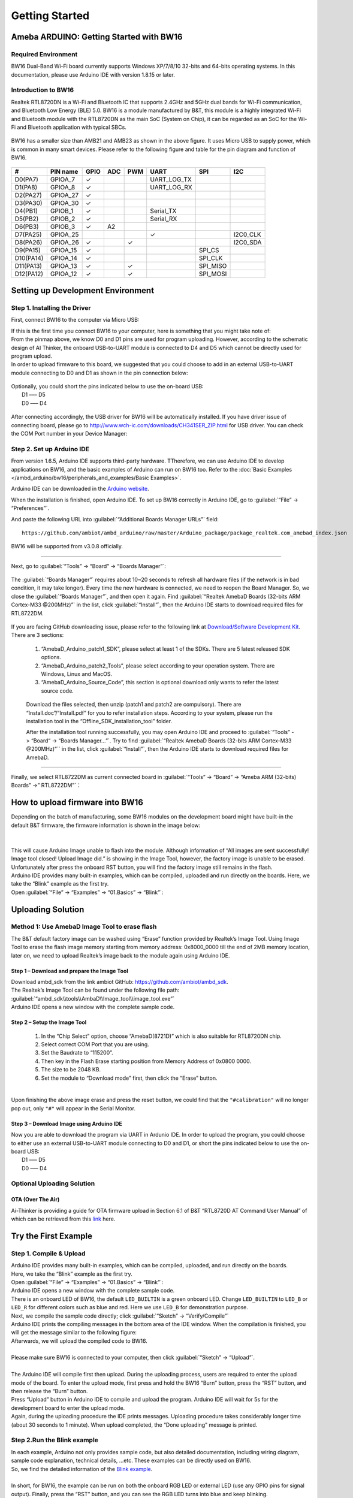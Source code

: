 ###############
Getting Started
###############

*******************************************
Ameba ARDUINO: Getting Started with BW16
*******************************************

Required Environment
====================

BW16 Dual-Band Wi-Fi board currently supports Windows XP/7/8/10 32-bits and 64-bits 
operating systems. In this documentation, please use Arduino IDE with version 1.8.15 or later.

Introduction to BW16
===========================================

Realtek RTL8720DN is a Wi-Fi and Bluetooth IC that supports 2.4GHz and 5GHz dual bands for 
Wi-Fi communication, and Bluetooth Low Energy (BLE) 5.0. BW16 is a module manufactured by B&T, 
this module is a highly integrated Wi-Fi and Bluetooth module with the RTL8720DN as the main SoC 
(System on Chip), it can be regarded as an SoC for the Wi-Fi and Bluetooth application with typical SBCs.

   |bw16-get-start-1|

BW16 has a smaller size than AMB21 and AMB23 as shown in the above figure. 
It uses Micro USB to supply power, which is common in many smart devices.
Please refer to the following figure and table for the pin diagram and function of BW16.

   |bw16-get-start-2|

=========  ========  ====  ==== ===== ============== ========= ========
\#         PIN name  GPIO  ADC  PWM   UART           SPI       I2C
=========  ========  ====  ==== ===== ============== ========= ========
D0(PA7)    GPIOA_7   ✓                UART_LOG_TX              
D1(PA8)    GPIOA_8   ✓                UART_LOG_RX              
D2(PA27)   GPIOA_27   ✓                                     
D3(PA30)   GPIOA_30  ✓                                            
D4(PB1)    GPIOB_1   ✓                Serial_TX                            
D5(PB2)    GPIOB_2   ✓                Serial_RX                   
D6(PB3)    GPIOB_3   ✓     A2                                       
D7(PA25)   GPIOA_25                   ✓                        I2C0_CLK
D8(PA26)   GPIOA_26  ✓          ✓                              I2C0_SDA
D9(PA15)   GPIOA_15  ✓                               SPI_CS
D10(PA14)  GPIOA_14  ✓                               SPI_CLK    
D11(PA13)  GPIOA_13  ✓          ✓                    SPI_MISO  
D12(PA12)  GPIOA_12  ✓          ✓                    SPI_MOSI  
=========  ========  ====  ==== ===== ============== ========= ========

**********************************
Setting up Development Environment
**********************************

Step 1. Installing the Driver
=============================

First, connect BW16 to the computer via Micro USB:
   |bw16-get-start-3|

| If this is the first time you connect BW16 to your computer, 
  here is something that you might take note of: 

| From the pinmap above, we know D0 and D1 pins are used for program uploading. 
  However, according to the schematic design of AI Thinker, the onboard USB-to-UART 
  module is connected to D4 and D5 which cannot be directly used for program upload.
| In order to upload firmware to this board, we suggested that you could choose to 
  add in an external USB-to-UART module connecting to D0 and D1 as shown in the 
  pin connection below:

   |bw16-get-start-4|

| Optionally, you could short the pins indicated below to use the on-board USB:
|   D1 ––– D5
|   D0 ––– D4

   |bw16-get-start-5|

| After connecting accordingly, the USB driver for BW16 will be 
  automatically installed. If you have driver issue of connecting board, please 
  go to http://www.wch-ic.com/downloads/CH341SER_ZIP.html for USB driver. 
  You can check the COM Port number in your Device Manager:
   
   |bw16-get-start-6|

Step 2. Set up Arduino IDE
==========================

From version 1.6.5, Arduino IDE supports third-party hardware.
TTherefore, we can use Arduino IDE to develop applications on BW16, 
and the basic examples of Arduino can run on BW16 too.  
Refer to the :doc:`Basic Examples </ambd_arduino/bw16/peripherals_and_examples/Basic Examples>`.

Arduino IDE can be
downloaded in the `Arduino website <https://www.arduino.cc/en/Main/Software>`_.

When the installation is finished, open Arduino IDE. To set up BW16
correctly in Arduino IDE, go to :guilabel:`“File” -> “Preferences”`.

And paste the following URL into :guilabel:`“Additional Boards Manager URLs”` field::
      
   https://github.com/ambiot/ambd_arduino/raw/master/Arduino_package/package_realtek.com_amebad_index.json

BW16 will be supported from v3.0.8 officially.

----

Next, go to :guilabel:`“Tools” -> “Board” -> “Boards Manager”`:

   |bw16-get-start-7|

The :guilabel:`“Boards Manager”` requires about 10~20 seconds to refresh all
hardware files (if the network is in bad condition, it may take longer).
Every time the new hardware is connected, we need to reopen the Board
Manager. So, we close the :guilabel:`“Boards Manager”`, and then open it again. Find
:guilabel:`“Realtek AmebaD Boards (32-bits ARM Cortex-M33 @200MHz)”` in the list,
click :guilabel:`“Install”`, then the Arduino IDE starts to download required files
for RTL8722DM.

   |bw16-get-start-8|

| If you are facing GitHub downloading issue, please refer to the
  following link at `Download/Software Development Kit`_. There are 3
  sections:

      1. “AmebaD_Arduino_patch1_SDK”, please select at least 1 of the SDKs. There are 5 latest released SDK options.
      2. “AmebaD_Arduino_patch2_Tools”, please select according to your operation system. There are Windows, Linux and MacOS. 
      3. “AmebaD_Arduino_Source_Code”, this section is optional download only wants to refer the latest source code.

.. _Download/Software Development Kit: https://www.amebaiot.com.cn/en/ameba-arduino-summary/

   Download the files selected, then unzip (patch1 and patch2 are compulsory). 
   There are “Install.doc”/“Install.pdf” for you to refer installation steps. 
   According to your system, please run the installation tool in the 
   “Offline_SDK_installation_tool” folder.

   After the installation tool running successfully, you may open Arduino
   IDE and proceed to :guilabel:`“Tools” -> “Board“ -> “Boards Manager…”`. Try to find
   :guilabel:`“Realtek AmebaD Boards (32-bits ARM Cortex-M33 @200MHz)”`` in the list,
   click :guilabel:`“Install”`, then the Arduino IDE starts to download required files
   for AmebaD.

----

Finally, we select RTL8722DM as current connected board in 
:guilabel:`“Tools” -> “Board” -> “Ameba ARM (32-bits) Boards” ->” RTL8722DM”`：

   |bw16-get-start-9|

*********************************
How to upload firmware into BW16
*********************************

| Depending on the batch of manufacturing, some BW16 modules on the development board 
  might have built-in the default B&T firmware, the firmware information is shown in 
  the image below:
| 
|   |bw16-get-start-10|
|
| This will cause Arduino Image unable to flash into the module. Although information 
  of “All images are sent successfully! Image tool closed! Upload Image did.” is 
  showing in the Image Tool, however, the factory image is unable to be erased. 
  Unfortunately after press the onboard RST button, you will find the factory image 
  still remains in the flash.

| Arduino IDE provides many built-in examples, which can be compiled,
  uploaded and run directly on the boards. Here, we take the “Blink”
  example as the first try.
| Open :guilabel:`“File” -> “Examples” -> “01.Basics” -> “Blink”`:


*********************************
Uploading Solution
*********************************

Method 1: Use AmebaD Image Tool to erase flash
===============================================

| The B&T default factory image can be washed using “Erase” function 
  provided by Realtek’s Image Tool. Using Image Tool to erase the flash 
  image memory starting from memory address: 0x8000_0000 till the end 
  of 2MB memory location, later on, we need to upload Realtek’s image 
  back to the module again using Arduino IDE.
|   |bw16-get-start-11|

Step 1 – Download and prepare the Image Tool
---------------------------------------------

| Download ambd_sdk from the link ambiot GitHub: https://github.com/ambiot/ambd_sdk.
| The Realtek’s Image Tool can be found under the following file path: 
| :guilabel:`“ambd_sdk\\tools\\AmbaD\\Image_tool\\image_tool.exe”`
| Arduino IDE opens a new window with the complete sample code.

Step 2 – Setup the Image Tool
---------------------------------------------

   1. In the “Chip Select” option, choose “AmebaD(8721D)” which is also suitable for RTL8720DN chip.
   2. Select correct COM Port that you are using.
   3. Set the Baudrate to “115200”.
   4. Then key in the Flash Erase starting position from Memory Address of 0x0800 0000.
   5. The size to be 2048 KB.
   6. Set the module to “Download mode” first, then click the “Erase” button.

|   |bw16-get-start-12|
|
| Upon finishing the above image erase and press the reset button, we could find that the 
  ``"#calibration"`` will no longer pop out, only ``"#"`` will appear in the Serial Monitor.
|   |bw16-get-start-13|

Step 3 – Download Image using Arduino IDE
---------------------------------------------

| Now you are able to download the program via UART in Ardunio IDE. In order to upload the program, 
  you could choose to either use an external USB-to-UART module connecting to D0 and D1, or short 
  the pins indicated below to use the on-board USB:
|   |bw16-get-start-5|
|   D1 ––– D5
|   D0 ––– D4


Optional Uploading Solution
===========================

OTA (Over The Air)
------------------

Ai-Thinker is providing a guide for OTA firmware upload in Section 6.1 of B&T “RTL8720D AT Command User Manual” 
of which can be retrieved from this
`link <https://docs.ai-thinker.com/_media/rtl8710/docs/rtl8720d-at%E6%8C%87%E4%BB%A4%E6%89%8B%E5%86%8Cv2.4.1-20190814.pdf>`_ here.

*********************************
Try the First Example
*********************************

Step 1. Compile & Upload
============================

| Arduino IDE provides many built-in examples, which can be compiled, uploaded, and run directly on the boards. 
| Here, we take the “Blink” example as the first try.
| Open :guilabel:`“File” -> “Examples” -> “01.Basics” -> “Blink”`:
|   |bw16-get-start-14|
| Arduino IDE opens a new window with the complete sample code.
|   |bw16-get-start-15|
| There is an onboard LED of BW16, the default ``LED_BUILTIN`` is a green onboard LED. 
  Change ``LED_BUILTIN`` to ``LED_B`` or ``LED_R`` for different colors such as blue and red. 
  Here we use ``LED_B`` for demonstration purpose.
| Next, we compile the sample code directly; click 
  :guilabel:`“Sketch” -> “Verify/Compile”`
|   |bw16-get-start-16|
| Arduino IDE prints the compiling messages in the bottom area of the IDE
  window. When the compilation is finished, you will get the message
  similar to the following figure:
|   |bw16-get-start-17|
| Afterwards, we will upload the compiled code to BW16.
|
| Please make sure BW16 is connected to your computer, then
  click :guilabel:`“Sketch” -> “Upload”`.
|
| The Arduino IDE will compile first then upload. During the uploading process, 
  users are required to enter the upload mode of the board. 
  To enter the upload mode, first press and hold the BW16 “Burn” 
  button, press the “RST” button, and then release the “Burn” button.
|   |bw16-get-start-18|
| Press “Upload” button in Arduino IDE to compile and upload the program. 
  Arduino IDE will wait for 5s for the development board to enter the upload mode.
|   |bw16-get-start-19|
| Again, during the uploading procedure the IDE prints messages. Uploading
  procedure takes considerably longer time (about 30 seconds to 1 minute).
  When upload completed, the “Done uploading” message is printed.

Step 2.Run the Blink example
============================

| In each example, Arduino not only provides sample code, but also
  detailed documentation, including wiring diagram, sample code
  explanation, technical details, …etc. These examples can be directly
  used on BW16.
| So, we find the detailed information of the 
  `Blink example <https://www.arduino.cc/en/Tutorial/Blink>`__.
|
| In short, for BW16, the example can be run on both the 
  onboard RGB LED or external LED (use any GPIO pins for signal output). 
  Finally, press the “RST” button, and you can see the RGB LED turns into blue and keep blinking.

*********************************
References
*********************************

1. Introduction of BW16 on Instructable:
   https://www.instructables.com/RTL8720DN/
2. Load Arduino image into BW16:
   `How to load BW16 program with Arduino – #13 <https://forum.amebaiot.com/t/how-to-load-bw16-program-with-arduino/517/13>`_
3. BW16 IMG2 SIGN Invalid Solution:
   `RTL8720DN(BW16) IMG2 SIGN Invalid Solution <https://forum.amebaiot.com/t/rtl8720dn-bw16-img2-sign-invalid-solution/669>`_
4. FTDI Driver Download from here:
   https://ftdichip.com/wp-content/uploads/2021/02/CDM21228_Setup.zip

**(End)**

-----------------------------------------------------------------------------------

.. note:: 
   If you face any issue, please refer to the FAQ and Trouble shooting sections on :doc:`../../support/index` page.  

.. |bw16-get-start-1| image:: ../media/getting_started/image1.png
   :width: 516
   :height: 438
   :scale: 80 %
.. |bw16-get-start-2| image:: ../media/getting_started/image2.png
   :width: 2363
   :height: 1103
   :scale: 25 %
.. |bw16-get-start-3| image:: ../media/getting_started/image3.png
   :width: 414
   :height: 690
   :scale: 50 %
.. |bw16-get-start-4| image:: ../media/getting_started/image4.png
   :width: 820
   :height: 584
   :scale: 50 %
.. |bw16-get-start-5| image:: ../media/getting_started/image5.png
   :width: 795
   :height: 579
   :scale: 50 %
.. |bw16-get-start-6| image:: ../media/getting_started/image6.png
   :width: 307
   :height: 484
   :scale: 100 %
.. |bw16-get-start-7| image:: ../media/getting_started/image7.png
   :width: 378
   :height: 346
   :scale: 100 %
.. |bw16-get-start-8| image:: ../media/getting_started/image8-1.png
   :width: 781
   :height: 440
   :scale: 100 %
.. |bw16-get-start-9| image:: ../media/getting_started/image9.png
   :width: 891
   :height: 407
   :scale: 80 %
.. |bw16-get-start-10| image:: ../media/getting_started/image10.png
   :width: 481
   :height: 351
   :scale: 100 %
.. |bw16-get-start-11| image:: ../media/getting_started/image11.png
   :width: 602
   :height: 348
   :scale: 100 %
.. |bw16-get-start-12| image:: ../media/getting_started/image12.png
   :width: 517
   :height: 204
   :scale: 100 %
.. |bw16-get-start-13| image:: ../media/getting_started/image13.png
   :width: 727
   :height: 475
   :scale: 80 %
.. |bw16-get-start-14| image:: ../media/getting_started/image14.png
   :width: 409  
   :height: 406
   :scale: 100 %
.. |bw16-get-start-15| image:: ../media/getting_started/image15.png
   :width: 418
   :height: 413
   :scale: 100 %
.. |bw16-get-start-16| image:: ../media/getting_started/image16.png
   :width: 378
   :height: 583
   :scale: 100 %
.. |bw16-get-start-17| image:: ../media/getting_started/image17.png
   :width: 378
   :height: 527
   :scale: 100 %
.. |bw16-get-start-18| image:: ../media/getting_started/image18.png
   :width: 288
   :height: 544
   :scale: 30 %
.. |bw16-get-start-19| image:: ../media/getting_started/image19.png
   :width: 351
   :height: 488
   :scale: 100 %